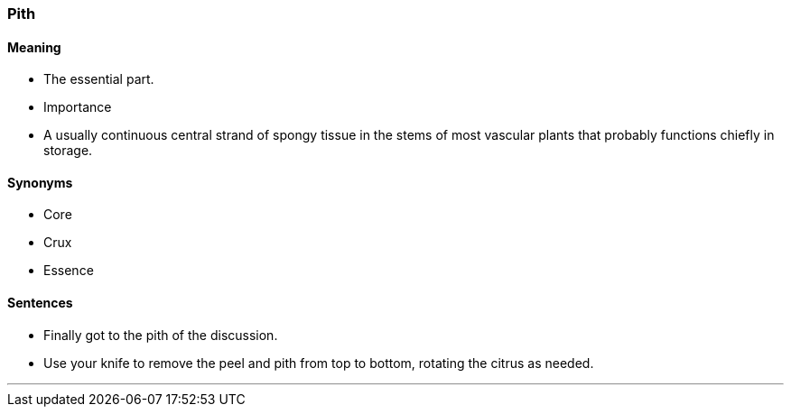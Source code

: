 === Pith

==== Meaning

* The essential part.
* Importance
* A usually continuous central strand of spongy tissue in the stems of most vascular plants that probably functions chiefly in storage.

==== Synonyms

* Core
* Crux
* Essence

==== Sentences

* Finally got to the [.underline]#pith# of the discussion.
* Use your knife to remove the peel and [.underline]#pith# from top to bottom, rotating the citrus as needed.

'''
